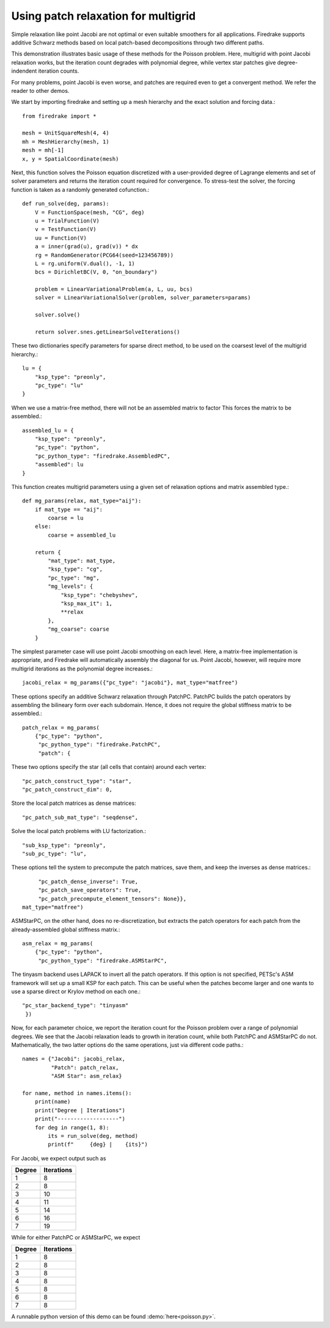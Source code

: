 Using patch relaxation for multigrid
====================================

Simple relaxation like point Jacobi are not optimal or even suitable
smoothers for all applications.  Firedrake supports additive Schwarz methods
based on local patch-based decompositions through two different paths.

This demonstration illustrates basic usage of these methods for the Poisson
problem.  Here, multigrid with point Jacobi relaxation works, but the iteration
count degrades with polynomial degree, while vertex star patches give
degree-indendent iteration counts.

For many problems, point Jacobi is even worse, and patches are required even to
get a convergent method.  We refer the reader to other demos.

We start by importing firedrake and setting up a mesh hierarchy and the
exact solution and forcing data.::

  from firedrake import *

  mesh = UnitSquareMesh(4, 4)
  mh = MeshHierarchy(mesh, 1)
  mesh = mh[-1]
  x, y = SpatialCoordinate(mesh)

Next, this function solves the Poisson equation discretized with
a user-provided degree of Lagrange elements and set of solver
parameters and returns the iteration count required for convergence.
To stress-test the solver, the forcing function is taken as a randomly
generated cofunction.::

  def run_solve(deg, params):
      V = FunctionSpace(mesh, "CG", deg)
      u = TrialFunction(V)
      v = TestFunction(V)
      uu = Function(V)
      a = inner(grad(u), grad(v)) * dx
      rg = RandomGenerator(PCG64(seed=123456789))
      L = rg.uniform(V.dual(), -1, 1)
      bcs = DirichletBC(V, 0, "on_boundary")

      problem = LinearVariationalProblem(a, L, uu, bcs)
      solver = LinearVariationalSolver(problem, solver_parameters=params)

      solver.solve()

      return solver.snes.getLinearSolveIterations()


These two dictionaries specify parameters for sparse direct method, to be used
on the coarsest level of the multigrid hierarchy.::

  lu = {
      "ksp_type": "preonly",
      "pc_type": "lu"
  }

When we use a matrix-free method, there will not be an assembled matrix to factor
This forces the matrix to be assembled.::

  assembled_lu = {
      "ksp_type": "preonly",
      "pc_type": "python",
      "pc_python_type": "firedrake.AssembledPC",
      "assembled": lu
  }

This function creates multigrid parameters using a given set of
relaxation options and matrix assembled type.::

  def mg_params(relax, mat_type="aij"):
      if mat_type == "aij":
          coarse = lu
      else:
          coarse = assembled_lu

      return {
          "mat_type": mat_type,
          "ksp_type": "cg",
          "pc_type": "mg",
          "mg_levels": {
              "ksp_type": "chebyshev",
              "ksp_max_it": 1,
              **relax
          },
          "mg_coarse": coarse
      }

The simplest parameter case will use point Jacobi smoothing on each level.
Here, a matrix-free implementation is appropriate, and Firedrake will
automatically assembly the diagonal for us.
Point Jacobi, however, will require more multigrid iterations as the polynomial
degree increases.::

  jacobi_relax = mg_params({"pc_type": "jacobi"}, mat_type="matfree")

These options specify an additive Schwarz relaxation through PatchPC.
PatchPC builds the patch operators by assembling the bilineary form over
each subdomain.  Hence, it does not require the global stiffness
matrix to be assembled.::

  patch_relax = mg_params(
      {"pc_type": "python",
       "pc_python_type": "firedrake.PatchPC",
       "patch": {

These two options specify the star (all cells that contain) around each vertex::

           "pc_patch_construct_type": "star",
           "pc_patch_construct_dim": 0,

Store the local patch matrices as dense matrices::

           "pc_patch_sub_mat_type": "seqdense",

Solve the local patch problems with LU factorization.::

           "sub_ksp_type": "preonly",
           "sub_pc_type": "lu",

These options tell the system to precompute the patch matrices, save them,
and keep the inverses as dense matrices.::

           "pc_patch_dense_inverse": True,
           "pc_patch_save_operators": True,
           "pc_patch_precompute_element_tensors": None}},
      mat_type="matfree")

ASMStarPC, on the other hand, does no re-discretization, but extracts the
patch operators for each patch from the already-assembled global stiffness matrix.::

  asm_relax = mg_params(
      {"pc_type": "python",
       "pc_python_type": "firedrake.ASMStarPC",

The tinyasm backend uses LAPACK to invert all the patch operators.  If this option
is not specified, PETSc's ASM framework will set up a small KSP for each patch.
This can be useful when the patches become larger and one wants to use a sparse
direct or Krylov method on each one.::

      "pc_star_backend_type": "tinyasm"
       })

Now, for each parameter choice, we report the iteration count for the Poisson problem
over a range of polynomial degrees.  We see that the Jacobi relaxation leads to growth
in iteration count, while both PatchPC and ASMStarPC do not.  Mathematically, the two
latter options do the same operations, just via different code paths.::

  names = {"Jacobi": jacobi_relax,
           "Patch": patch_relax,
           "ASM Star": asm_relax}

  for name, method in names.items():
      print(name)
      print("Degree | Iterations")
      print("-------------------")
      for deg in range(1, 8):
          its = run_solve(deg, method)
          print(f"     {deg} |    {its}")

For Jacobi, we expect output such as

======== ================
 Degree    Iterations
======== ================
   1         8
   2         8   
   3         10
   4         11
   5         14
   6         16
   7         19
======== ================

While for either PatchPC or ASMStarPC, we expect

======== ================
 Degree    Iterations
======== ================
   1         8
   2         8   
   3         8
   4         8
   5         8
   6         8
   7         8
======== ================

A runnable python version of this demo can be found :demo:`here<poisson.py>`.
